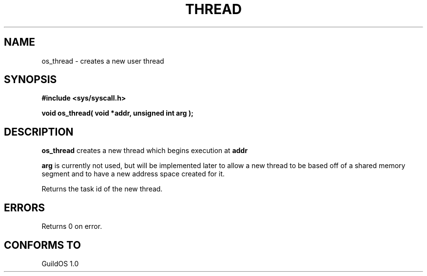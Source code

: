 .TH THREAD 2 "13 June 1998" "GuildOS" "GuildOS Programmer's Manual"
.SH NAME
os_thread \- creates a new user thread
.SH SYNOPSIS
.B #include <sys/syscall.h>
.sp
.B void os_thread( void *addr, unsigned int arg );
.SH DESCRIPTION
.B os_thread
creates a new thread which begins execution at
.B addr
.sp
.B arg
is currently not used, but will be implemented later to allow a new
thread to be based off of a shared memory segment and to have a new
address space created for it.

.sp
Returns the task id of the new thread.

.SH ERRORS
Returns 0 on error.
.SH "CONFORMS TO"
GuildOS 1.0
